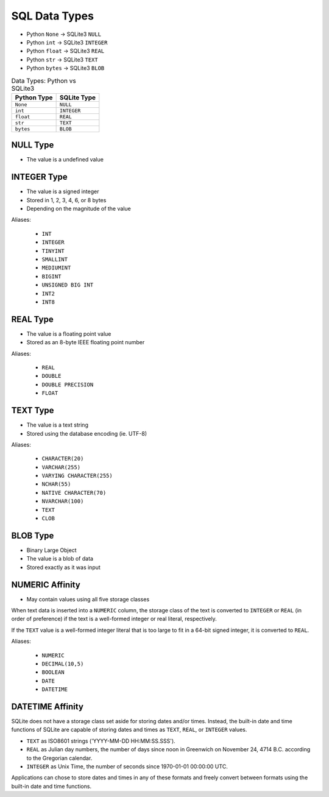 SQL Data Types
==============
* Python ``None``  -> SQLite3 ``NULL``
* Python ``int``   -> SQLite3 ``INTEGER``
* Python ``float`` -> SQLite3 ``REAL``
* Python ``str``   -> SQLite3 ``TEXT``
* Python ``bytes`` -> SQLite3 ``BLOB``

.. csv-table:: Data Types: Python vs SQLite3
    :header:  "Python Type", "SQLite Type"

    ``None``,   ``NULL``
    ``int``,    ``INTEGER``
    ``float``,  ``REAL``
    ``str``,    ``TEXT``
    ``bytes``,  ``BLOB``


NULL Type
---------
* The value is a undefined value


INTEGER Type
------------
* The value is a signed integer
* Stored in 1, 2, 3, 4, 6, or 8 bytes
* Depending on the magnitude of the value

Aliases:

    * ``INT``
    * ``INTEGER``
    * ``TINYINT``
    * ``SMALLINT``
    * ``MEDIUMINT``
    * ``BIGINT``
    * ``UNSIGNED BIG INT``
    * ``INT2``
    * ``INT8``


REAL Type
---------
* The value is a floating point value
* Stored as an 8-byte IEEE floating point number

Aliases:

    * ``REAL``
    * ``DOUBLE``
    * ``DOUBLE PRECISION``
    * ``FLOAT``


TEXT Type
---------
* The value is a text string
* Stored using the database encoding (ie. UTF-8)

Aliases:

    * ``CHARACTER(20)``
    * ``VARCHAR(255)``
    * ``VARYING CHARACTER(255)``
    * ``NCHAR(55)``
    * ``NATIVE CHARACTER(70)``
    * ``NVARCHAR(100)``
    * ``TEXT``
    * ``CLOB``


BLOB Type
---------
* Binary Large Object
* The value is a blob of data
* Stored exactly as it was input


NUMERIC Affinity
----------------
* May contain values using all five storage classes

When text data is inserted into a ``NUMERIC`` column, the storage class
of the text is converted to ``INTEGER`` or ``REAL`` (in order of preference)
if the text is a well-formed integer or real literal, respectively.

If the ``TEXT`` value is a well-formed integer literal that is too large
to fit in a 64-bit signed integer, it is converted to ``REAL``.

Aliases:

    * ``NUMERIC``
    * ``DECIMAL(10,5)``
    * ``BOOLEAN``
    * ``DATE``
    * ``DATETIME``


DATETIME Affinity
-----------------
SQLite does not have a storage class set aside for storing dates and/or
times. Instead, the built-in date and time functions of SQLite are capable
of storing dates and times as ``TEXT``, ``REAL``, or ``INTEGER`` values.

* ``TEXT`` as ISO8601 strings ('YYYY-MM-DD HH:MM:SS.SSS').
* ``REAL`` as Julian day numbers, the number of days since noon in Greenwich on November 24, 4714 B.C. according to the Gregorian calendar.
* ``INTEGER`` as Unix Time, the number of seconds since 1970-01-01 00:00:00 UTC.

Applications can chose to store dates and times in any of these formats
and freely convert between formats using the built-in date and time
functions.
